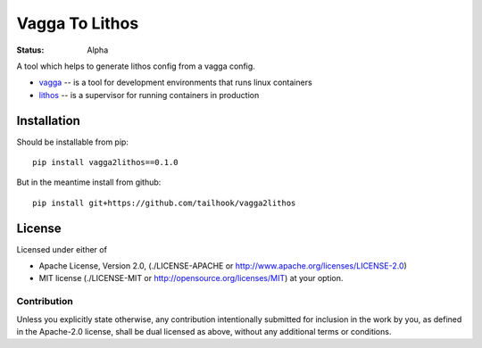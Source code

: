===============
Vagga To Lithos
===============

:Status: Alpha


A tool which helps to generate lithos config from a vagga config.

* vagga_ -- is a tool for development environments that runs linux containers
* lithos_ -- is a supervisor for running containers in production


.. _vagga: https://vagga.readthedocs.org
.. _lithos: https://lithos.readthedocs.org


Installation
============

Should be installable from pip::

    pip install vagga2lithos==0.1.0

But in the meantime install from github::

    pip install git+https://github.com/tailhook/vagga2lithos


License
=======

Licensed under either of

* Apache License, Version 2.0,
  (./LICENSE-APACHE or http://www.apache.org/licenses/LICENSE-2.0)
* MIT license (./LICENSE-MIT or http://opensource.org/licenses/MIT)
  at your option.

Contribution
------------

Unless you explicitly state otherwise, any contribution intentionally
submitted for inclusion in the work by you, as defined in the Apache-2.0
license, shall be dual licensed as above, without any additional terms or
conditions.

